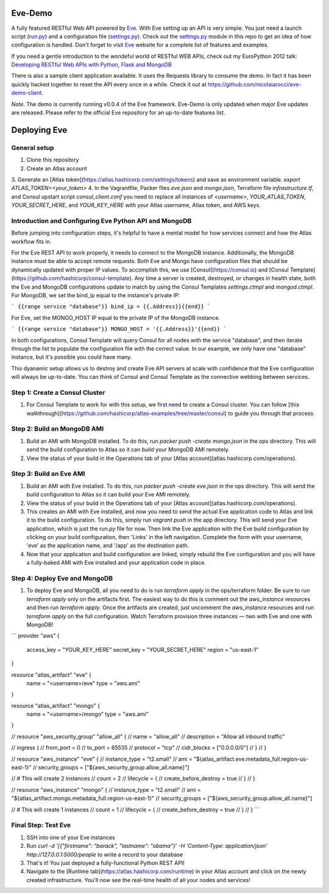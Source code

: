Eve-Demo
========

A fully featured RESTful Web API powered by Eve_. With Eve setting up an API is
very simple. You just need a launch script (run.py_) and a configuration file
(settings.py_). Check out the settings.py_ module in this repo to get an idea
of how configuration is handled. Don't forget to visit Eve_ website for
a complete list of features and examples. 

If you need a gentle introduction to the wondeful world of RESTful WEB APIs,
check out my EuroPython 2012 talk: `Developing RESTful Web APIs with Python,
Flask and MongoDB
<https://speakerdeck.com/nicola/developing-restful-web-apis-with-python-flask-and-mongodb>`_

There is also a sample client application available. It uses the Requests
library to consume the demo. In fact it has been quickly hacked together to
reset the API every once in a while. Check it out at
https://github.com/nicolaiarocci/eve-demo-client.
 
*Note*. The demo is currently running v0.0.4 of the Eve framework. Eve-Demo is
only updated when major Eve updates are released. Please refer to the official
Eve repository for an up-to-date features list. 

Deploying Eve
=============
General setup
-------------
1. Clone this repository
2. Create an Atlas account
3. Generate an [Atlas token](https://atlas.hashicorp.com/settings/tokens) and save as environment variable. 
`export ATLAS_TOKEN=<your_token>`
4. In the Vagrantfile, Packer files `eve.json` and `mongo.json`, Terraform file `infrastructure.tf`, and Consul upstart script `consul_client.conf` you need to replace all instances of `<username>`,  `YOUR_ATLAS_TOKEN`, `YOUR_SECRET_HERE`, and `YOUR_KEY_HERE` with your Atlas username, Atlas token, and AWS keys.

Introduction and Configuring Eve Python API and MongoDB
-----------------------------------------------
Before jumping into configuration steps, it's helpful to have a mental model for how services connect and how the Atlas workflow fits in. 

For the Eve REST API to work properly, it needs to connect to the MongoDB instance. Additionally, the MongoDB instance must be able to accept remote requests. Both Eve and Mongo have configuration files that should be dynamically updated with proper IP values. To accomplish this, we use [Consul](https://consul.io) and [Consul Template](https://github.com/hashicorp/consul-template). Any time a server is created, destroyed, or changes in health state, both the Eve and MongoDB configurations update to match by using the Consul Templates `settings.ctmpl` and `mongod.ctmpl`. For MongoDB, we set the bind_ip equal to the instance's private IP:

```
{{range service "database"}}
bind_ip = {{.Address}}{{end}}
```

For Eve, set the MONGO_HOST IP equal to the private IP of the MongoDB instance.

```
{{range service "database"}}
MONGO_HOST = '{{.Address}}'{{end}}
```

In both configurations, Consul Template will query Consul for all nodes with the service "database", and then iterate through the list to populate the configuration file with the correct value. In our example, we only have one "database" instance, but it's possible you could have many.

This dyanamic setup allows us to destroy and create Eve API servers at scale with confidence that the Eve configuration will always be up-to-date. You can think of Consul and Consul Template as the connective webbing between services. 

Step 1: Create a Consul Cluster
-------------------------
1. For Consul Template to work for with this setup, we first need to create a Consul cluster. You can follow [this walkthrough](https://github.com/hashicorp/atlas-examples/tree/master/consul) to guide you through that process.

Step 2: Build an MongoDB AMI
---------------------
1. Build an AMI with MongoDB installed. To do this, run `packer push -create mongo.json` in the ops directory. This will send the build configuration to Atlas so it can build your MongoDB AMI remotely. 
2. View the status of your build in the Operations tab of your [Atlas account](atlas.hashicorp.com/operations).

Step 3: Build an Eve AMI
-------------------
1. Build an AMI with Eve installed. To do this, run `packer push -create eve.json` in the ops directory. This will send the build configuration to Atlas so it can build your Eve AMI remotely. 
2. View the status of your build in the Operations tab of your [Atlas account](atlas.hashicorp.com/operations).
3. This creates an AMI with Eve installed, and now you need to send the actual Eve application code to Atlas and link it to the build configuration. To do this, simply run `vagrant push` in the app directory. This will send your Eve application, which is just the `run.py` file for now. Then link the Eve application with the Eve build configuration by clicking on your build configuration, then 'Links' in the left navigation. Complete the form with your username, 'eve' as the application name, and '/app' as the destination path.
4. Now that your application and build configuration are linked, simply rebuild the Eve configuration and you will have a fully-baked AMI with Eve installed and your application code in place.

Step 4: Deploy Eve and MongoDB
--------------------------
1. To deploy Eve and MongoDB, all you need to do is run `terraform apply` in the ops/terraform folder. Be sure to run `terraform apply` only on the artifacts first. The easiest way to do this is comment out the `aws_instance` resources and then run `terraform apply`. Once the artifacts are created, just uncomment the `aws_instance` resources and run `terraform apply` on the full configuration. Watch Terraform provision three instances — two with Eve and one with MongoDB! 

```
provider "aws" {
    access_key = "YOUR_KEY_HERE"
    secret_key = "YOUR_SECRET_HERE"
    region = "us-east-1"
}

resource "atlas_artifact" "eve" {
    name = "<username>/eve"
    type = "aws.ami"
}

resource "atlas_artifact" "mongo" {
    name = "<username>/mongo"
    type = "aws.ami"
}

// resource "aws_security_group" "allow_all" {
//   name = "allow_all"
//     description = "Allow all inbound traffic"

//   ingress {
//       from_port = 0
//       to_port = 65535
//       protocol = "tcp"
//       cidr_blocks = ["0.0.0.0/0"]
//   }
// }

// resource "aws_instance" "eve" {
//     instance_type = "t2.small"
//     ami = "${atlas_artifact.eve.metadata_full.region-us-east-1}"
//     security_groups = ["${aws_security_group.allow_all.name}"]

//     # This will create 2 instances
//     count = 2
//     lifecycle = {
//       create_before_destroy = true
//     }
// }

// resource "aws_instance" "mongo" {
//     instance_type = "t2.small"
//     ami = "${atlas_artifact.mongo.metadata_full.region-us-east-1}"
//     security_groups = ["${aws_security_group.allow_all.name}"]

//     # This will create 1 instances
//     count = 1
//     lifecycle = {
//       create_before_destroy = true  
//     }
// }
```

Final Step: Test Eve
------------------------
1. SSH into one of your Eve instances
2. Run `curl -d '[{"firstname": "barack", "lastname": "obama"}' -H 'Content-Type: application/json'  http://127.0.0.1:5000/people` to write a record to your database
3. That's it! You just deployed a fully-functional Python REST API!
4. Navigate to the [Runtime tab](https://atlas.hashicorp.com/runtime) in your Atlas account and click on the newly created infrastructure. You'll now see the real-time health of all your nodes and services!


.. _Eve: http://python-eve.org
.. _run.py: https://github.com/nicolaiarocci/eve-demo/blob/master/run.py
.. _settings.py: https://github.com/nicolaiarocci/eve-demo/blob/master/settings.py
